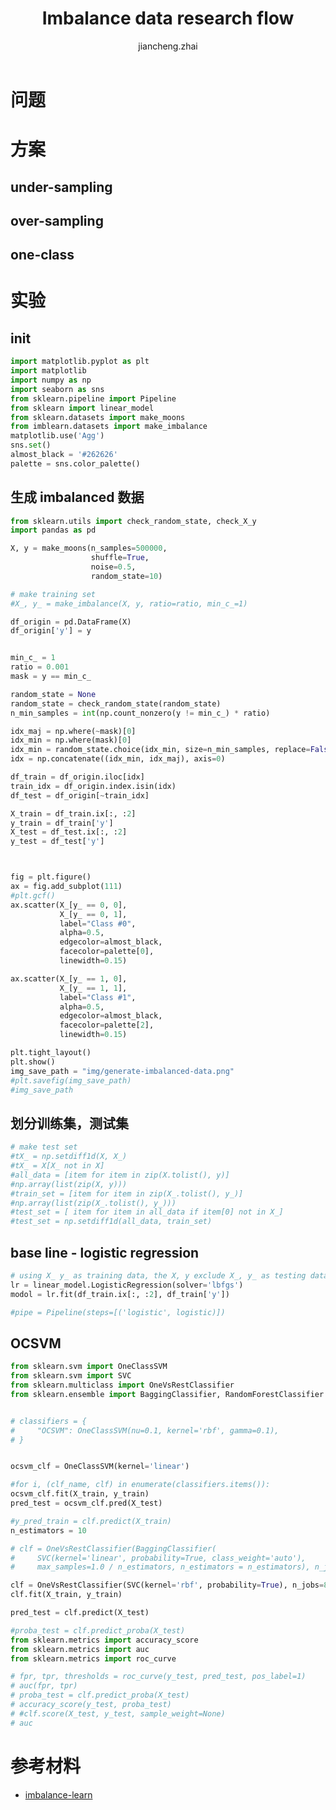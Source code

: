 #+Title: Imbalance data research flow
#+LANGUAGE: en
#+OPTIONS: toc:nil h:4 html-postamble:nil html-preamble:t tex:t f:t
#+OPTIONS: prop:("VERSION")
#+HTML_DOCTYPE: <!DOCTYPE html>
#+HTML_HEAD: <link href="http://fonts.googleapis.com/css?family=Roboto+Slab:400,700|Inconsolata:400,700" rel="stylesheet" type="text/css" />
#+HTML_HEAD: <link href="/Users/Patrick/Git/org-spec/css/style.css" rel="stylesheet" type="text/css" />
#+AUTHOR: jiancheng.zhai
#+EMAIL: jiancheng.zhai@ipinyou.com

#+LINK: gh    https://github.com/
#+LINK: rfc   https://tools.ietf.org/html/
#+LINK: thing https://github.com/thi-ng/
#+LINK: w3    https://w3.org/TR/
#+LINK: wiki  https://en.wikipedia.org/wiki/

#+TOC: headlines 3
* 问题

* 方案
** under-sampling
** over-sampling
** one-class

* 实验

** init
#+BEGIN_SRC python :session
  import matplotlib.pyplot as plt
  import matplotlib
  import numpy as np
  import seaborn as sns
  from sklearn.pipeline import Pipeline
  from sklearn import linear_model
  from sklearn.datasets import make_moons
  from imblearn.datasets import make_imbalance
  matplotlib.use('Agg')
  sns.set()
  almost_black = '#262626'
  palette = sns.color_palette()

#+END_SRC



** 生成 imbalanced 数据
#+NAME: Generate fake data
#+BEGIN_SRC python :session :exports both :results file
  from sklearn.utils import check_random_state, check_X_y
  import pandas as pd

  X, y = make_moons(n_samples=500000,
                    shuffle=True,
                    noise=0.5,
                    random_state=10)

  # make training set
  #X_, y_ = make_imbalance(X, y, ratio=ratio, min_c_=1)

  df_origin = pd.DataFrame(X)
  df_origin['y'] = y


  min_c_ = 1
  ratio = 0.001
  mask = y == min_c_

  random_state = None
  random_state = check_random_state(random_state)
  n_min_samples = int(np.count_nonzero(y != min_c_) * ratio)

  idx_maj = np.where(~mask)[0]
  idx_min = np.where(mask)[0]
  idx_min = random_state.choice(idx_min, size=n_min_samples, replace=False)
  idx = np.concatenate((idx_min, idx_maj), axis=0)

  df_train = df_origin.iloc[idx]
  train_idx = df_origin.index.isin(idx)
  df_test = df_origin[~train_idx]

  X_train = df_train.ix[:, :2]
  y_train = df_train['y']
  X_test = df_test.ix[:, :2]
  y_test = df_test['y']



  fig = plt.figure()
  ax = fig.add_subplot(111)
  #plt.gcf()
  ax.scatter(X_[y_ == 0, 0],
             X_[y_ == 0, 1],
             label="Class #0",
             alpha=0.5,
             edgecolor=almost_black,
             facecolor=palette[0],
             linewidth=0.15)

  ax.scatter(X_[y_ == 1, 0],
             X_[y_ == 1, 1],
             label="Class #1",
             alpha=0.5,
             edgecolor=almost_black,
             facecolor=palette[2],
             linewidth=0.15)

  plt.tight_layout()
  plt.show()
  img_save_path = "img/generate-imbalanced-data.png"
  #plt.savefig(img_save_path)
  #img_save_path
#+END_SRC


#+RESULTS: Generate fake data

** 划分训练集，测试集
#+NAME: Generate fake data
#+BEGIN_SRC python :session :exports both :results file
# make test set
#tX_ = np.setdiff1d(X, X_)
#tX_ = X[X_ not in X]
#all_data = [item for item in zip(X.tolist(), y)]
#np.array(list(zip(X, y)))
#train_set = [item for item in zip(X_.tolist(), y_)]
#np.array(list(zip(X_.tolist(), y_)))
#test_set = [ item for item in all_data if item[0] not in X_]
#test_set = np.setdiff1d(all_data, train_set)
#+END_SRC

** base line - logistic regression
#+NAME: a naive model
#+BEGIN_SRC python :session :exports both :results file
  # using X_ y_ as training data, the X, y exclude X_, y_ as testing data
  lr = linear_model.LogisticRegression(solver='lbfgs')
  modol = lr.fit(df_train.ix[:, :2], df_train['y'])

  #pipe = Pipeline(steps=[('logistic', logistic)])

#+END_SRC

** OCSVM
#+NAME: a naive model
#+BEGIN_SRC python :session :exports both :results file
  from sklearn.svm import OneClassSVM
  from sklearn.svm import SVC
  from sklearn.multiclass import OneVsRestClassifier
  from sklearn.ensemble import BaggingClassifier, RandomForestClassifier


  # classifiers = {
  #     "OCSVM": OneClassSVM(nu=0.1, kernel='rbf', gamma=0.1),
  # }


  ocsvm_clf = OneClassSVM(kernel='linear')

  #for i, (clf_name, clf) in enumerate(classifiers.items()):
  ocsvm_clf.fit(X_train, y_train)
  pred_test = ocsvm_clf.pred(X_test)

  #y_pred_train = clf.predict(X_train)
  n_estimators = 10

  # clf = OneVsRestClassifier(BaggingClassifier(
  #     SVC(kernel='linear', probability=True, class_weight='auto'),
  #     max_samples=1.0 / n_estimators, n_estimators = n_estimators), n_jobs=88)

  clf = OneVsRestClassifier(SVC(kernel='rbf', probability=True), n_jobs=88)
  clf.fit(X_train, y_train)

  pred_test = clf.predict(X_test)

  #proba_test = clf.predict_proba(X_test)
  from sklearn.metrics import accuracy_score
  from sklearn.metrics import auc
  from sklearn.metrics import roc_curve

  # fpr, tpr, thresholds = roc_curve(y_test, pred_test, pos_label=1)
  # auc(fpr, tpr)
  # proba_test = clf.predict_proba(X_test)
  # accuracy_score(y_test, proba_test)
  # #clf.score(X_test, y_test, sample_weight=None)
  # auc

#+END_SRC
* 参考材料
  - [[https://github.com/scikit-learn-contrib/imbalanced-learn.git][imbalance-learn]]


